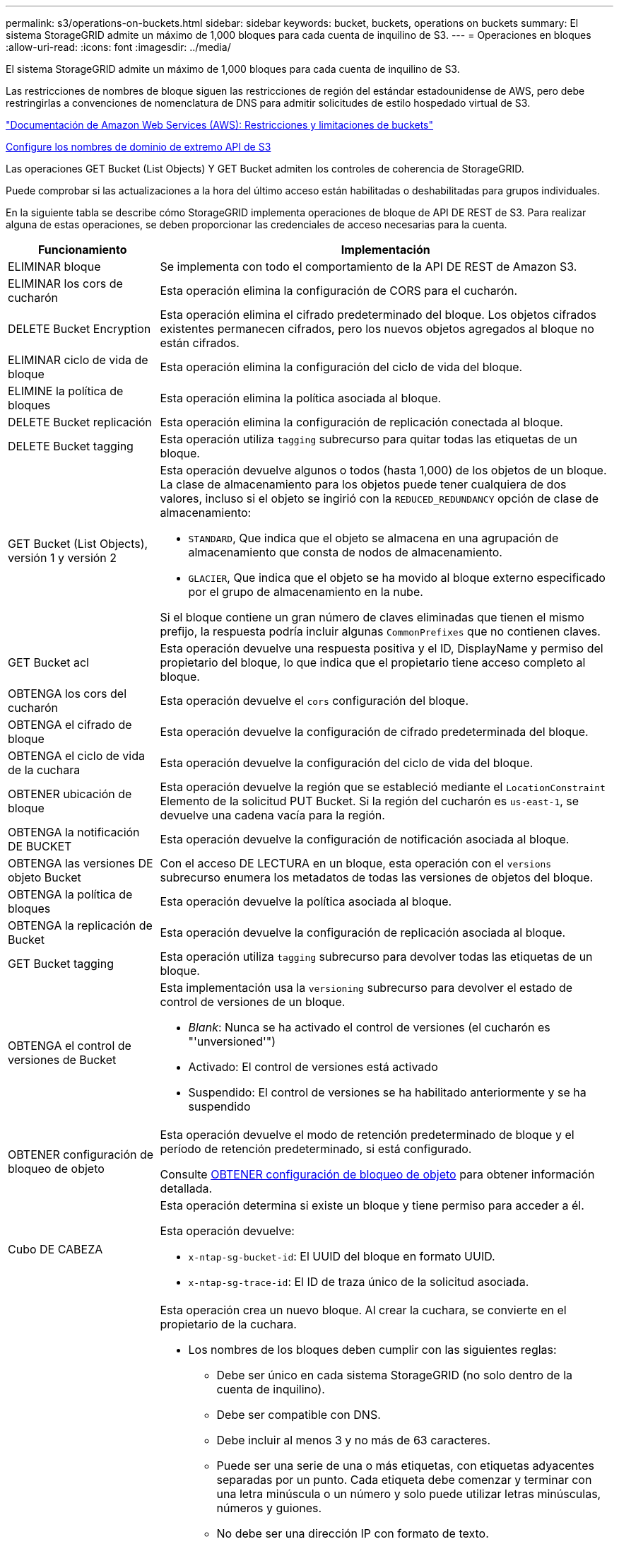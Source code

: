 ---
permalink: s3/operations-on-buckets.html 
sidebar: sidebar 
keywords: bucket, buckets, operations on buckets 
summary: El sistema StorageGRID admite un máximo de 1,000 bloques para cada cuenta de inquilino de S3. 
---
= Operaciones en bloques
:allow-uri-read: 
:icons: font
:imagesdir: ../media/


[role="lead"]
El sistema StorageGRID admite un máximo de 1,000 bloques para cada cuenta de inquilino de S3.

Las restricciones de nombres de bloque siguen las restricciones de región del estándar estadounidense de AWS, pero debe restringirlas a convenciones de nomenclatura de DNS para admitir solicitudes de estilo hospedado virtual de S3.

https://docs.aws.amazon.com/AmazonS3/latest/dev/BucketRestrictions.html["Documentación de Amazon Web Services (AWS): Restricciones y limitaciones de buckets"^]

xref:../admin/configuring-s3-api-endpoint-domain-names.adoc[Configure los nombres de dominio de extremo API de S3]

Las operaciones GET Bucket (List Objects) Y GET Bucket admiten los controles de coherencia de StorageGRID.

Puede comprobar si las actualizaciones a la hora del último acceso están habilitadas o deshabilitadas para grupos individuales.

En la siguiente tabla se describe cómo StorageGRID implementa operaciones de bloque de API DE REST de S3. Para realizar alguna de estas operaciones, se deben proporcionar las credenciales de acceso necesarias para la cuenta.

[cols="1a,3a"]
|===
| Funcionamiento | Implementación 


 a| 
ELIMINAR bloque
 a| 
Se implementa con todo el comportamiento de la API DE REST de Amazon S3.



 a| 
ELIMINAR los cors de cucharón
 a| 
Esta operación elimina la configuración de CORS para el cucharón.



 a| 
DELETE Bucket Encryption
 a| 
Esta operación elimina el cifrado predeterminado del bloque. Los objetos cifrados existentes permanecen cifrados, pero los nuevos objetos agregados al bloque no están cifrados.



 a| 
ELIMINAR ciclo de vida de bloque
 a| 
Esta operación elimina la configuración del ciclo de vida del bloque.



 a| 
ELIMINE la política de bloques
 a| 
Esta operación elimina la política asociada al bloque.



 a| 
DELETE Bucket replicación
 a| 
Esta operación elimina la configuración de replicación conectada al bloque.



 a| 
DELETE Bucket tagging
 a| 
Esta operación utiliza `tagging` subrecurso para quitar todas las etiquetas de un bloque.



 a| 
GET Bucket (List Objects), versión 1 y versión 2
 a| 
Esta operación devuelve algunos o todos (hasta 1,000) de los objetos de un bloque. La clase de almacenamiento para los objetos puede tener cualquiera de dos valores, incluso si el objeto se ingirió con la `REDUCED_REDUNDANCY` opción de clase de almacenamiento:

* `STANDARD`, Que indica que el objeto se almacena en una agrupación de almacenamiento que consta de nodos de almacenamiento.
* `GLACIER`, Que indica que el objeto se ha movido al bloque externo especificado por el grupo de almacenamiento en la nube.


Si el bloque contiene un gran número de claves eliminadas que tienen el mismo prefijo, la respuesta podría incluir algunas `CommonPrefixes` que no contienen claves.



 a| 
GET Bucket acl
 a| 
Esta operación devuelve una respuesta positiva y el ID, DisplayName y permiso del propietario del bloque, lo que indica que el propietario tiene acceso completo al bloque.



 a| 
OBTENGA los cors del cucharón
 a| 
Esta operación devuelve el `cors` configuración del bloque.



 a| 
OBTENGA el cifrado de bloque
 a| 
Esta operación devuelve la configuración de cifrado predeterminada del bloque.



 a| 
OBTENGA el ciclo de vida de la cuchara
 a| 
Esta operación devuelve la configuración del ciclo de vida del bloque.



 a| 
OBTENER ubicación de bloque
 a| 
Esta operación devuelve la región que se estableció mediante el `LocationConstraint` Elemento de la solicitud PUT Bucket. Si la región del cucharón es `us-east-1`, se devuelve una cadena vacía para la región.



 a| 
OBTENGA la notificación DE BUCKET
 a| 
Esta operación devuelve la configuración de notificación asociada al bloque.



 a| 
OBTENGA las versiones DE objeto Bucket
 a| 
Con el acceso DE LECTURA en un bloque, esta operación con el `versions` subrecurso enumera los metadatos de todas las versiones de objetos del bloque.



 a| 
OBTENGA la política de bloques
 a| 
Esta operación devuelve la política asociada al bloque.



 a| 
OBTENGA la replicación de Bucket
 a| 
Esta operación devuelve la configuración de replicación asociada al bloque.



 a| 
GET Bucket tagging
 a| 
Esta operación utiliza `tagging` subrecurso para devolver todas las etiquetas de un bloque.



 a| 
OBTENGA el control de versiones de Bucket
 a| 
Esta implementación usa la `versioning` subrecurso para devolver el estado de control de versiones de un bloque.

* _Blank_: Nunca se ha activado el control de versiones (el cucharón es "'unversioned'")
* Activado: El control de versiones está activado
* Suspendido: El control de versiones se ha habilitado anteriormente y se ha suspendido




 a| 
OBTENER configuración de bloqueo de objeto
 a| 
Esta operación devuelve el modo de retención predeterminado de bloque y el período de retención predeterminado, si está configurado.

Consulte xref:../s3/use-s3-object-lock-default-bucket-retention.adoc#get-object-lock-configuration[OBTENER configuración de bloqueo de objeto] para obtener información detallada.



 a| 
Cubo DE CABEZA
 a| 
Esta operación determina si existe un bloque y tiene permiso para acceder a él.

Esta operación devuelve:

* `x-ntap-sg-bucket-id`: El UUID del bloque en formato UUID.
* `x-ntap-sg-trace-id`: El ID de traza único de la solicitud asociada.




 a| 
COLOQUE el cucharón
 a| 
Esta operación crea un nuevo bloque. Al crear la cuchara, se convierte en el propietario de la cuchara.

* Los nombres de los bloques deben cumplir con las siguientes reglas:
+
** Debe ser único en cada sistema StorageGRID (no solo dentro de la cuenta de inquilino).
** Debe ser compatible con DNS.
** Debe incluir al menos 3 y no más de 63 caracteres.
** Puede ser una serie de una o más etiquetas, con etiquetas adyacentes separadas por un punto. Cada etiqueta debe comenzar y terminar con una letra minúscula o un número y solo puede utilizar letras minúsculas, números y guiones.
** No debe ser una dirección IP con formato de texto.
** No debe utilizar periodos en solicitudes de estilo alojadas virtuales. Los períodos provocarán problemas en la verificación del certificado comodín del servidor.


* De forma predeterminada, los bloques se crean en la `us-east-1` región; sin embargo, puede utilizar la `LocationConstraint` elemento de solicitud en el cuerpo de solicitud para especificar una región diferente. Cuando utilice la `LocationConstraint` Elemento, debe especificar el nombre exacto de una región que se ha definido mediante el Administrador de grid o la API de gestión de grid. Póngase en contacto con el administrador del sistema si no conoce el nombre de región que debe utilizar.
+
*Nota*: Se producirá un error si la solicitud PUT Bucket utiliza una región que no se ha definido en StorageGRID.

* Puede incluir el `x-amz-bucket-object-lock-enabled` Solicite el encabezado para crear un bucket con el bloqueo de objetos S3 habilitado. Consulte xref:../s3/using-s3-object-lock.adoc[Utilice el bloqueo de objetos de S3].
+
Debe habilitar S3 Object Lock cuando crea el bloque. No se puede añadir o deshabilitar el bloqueo de objetos de S3 después de crear un bloque. S3 Object Lock requiere el control de versiones de bloques, que se habilita automáticamente al crear el bloque.





 a| 
COLOQUE los cors del cucharón
 a| 
Esta operación establece la configuración de CORS para un cucharón para que éste pueda atender solicitudes de origen cruzado. El uso compartido de recursos de origen cruzado (CORS) es un mecanismo de seguridad que permite a las aplicaciones web de cliente de un dominio acceder a los recursos de un dominio diferente. Por ejemplo, supongamos que se utiliza un bloque de S3 llamado `images` para almacenar gráficos. Mediante el ajuste de la configuración de CORS para `images` bloque, puede permitir que las imágenes de ese bloque se muestren en el sitio web `+http://www.example.com+`.



 a| 
PUT Bucket Encryption
 a| 
Esta operación establece el estado de cifrado predeterminado de un bloque existente. Cuando se habilita el cifrado a nivel de bloque, se cifran todos los objetos nuevos que se añadan al bloque.StorageGRID admite el cifrado en el lado del servidor con claves gestionadas por StorageGRID. Al especificar la regla de configuración de cifrado del servidor, defina la `SSEAlgorithm` parámetro a. `AES256`, y no utilice `KMSMasterKeyID` parámetro.

La configuración de cifrado predeterminada de bloque se omite si la solicitud de carga de objeto ya especifica cifrado (es decir, si la solicitud incluye la `x-amz-server-side-encryption-*` encabezado de solicitud).



 a| 
CICLO de vida DE la cuchara
 a| 
Esta operación crea una nueva configuración del ciclo de vida para el bloque o reemplaza una configuración de ciclo de vida existente. StorageGRID admite hasta 1,000 reglas de ciclo de vida en una configuración del ciclo de vida. Cada regla puede incluir los siguientes elementos XML:

* Caducidad (días, fecha)
* NoncurrentVersionExpiración (NoncurrentDays)
* Filtro (prefijo, etiqueta)
* Estado
* ID


StorageGRID no admite estas acciones:

* AbortEncompleteMultipartUpload
* ExpiredObjectDeleteMarker
* Transición


Para comprender cómo la acción de caducidad en el ciclo de vida de un bloque interactúa con las instrucciones de colocación de ILM, consulte ""Cómo funciona ILM durante la vida de un objeto" en las instrucciones para gestionar objetos con gestión del ciclo de vida de la información.

*Nota*: La configuración del ciclo de vida de la cuchara se puede utilizar con cucharones que tengan habilitado el bloqueo de objetos S3, pero la configuración del ciclo de vida de la cuchara no es compatible con cucharones legados compatibles.



 a| 
NOTIFICACIÓN DE PUT Bucket
 a| 
Esta operación configura notificaciones para el bloque mediante el XML de configuración de notificación incluido en el cuerpo de la solicitud. Debe tener en cuenta los siguientes detalles de implementación:

* StorageGRID admite temas como destinos el Servicio de notificación simple (SNS). No se admiten extremos de simple Queue Service (SQS) o Amazon Lambda.
* El destino de las notificaciones debe especificarse como URN de un extremo de StorageGRID. Se pueden crear extremos con el administrador de inquilinos o la API de gestión de inquilinos.
+
El extremo debe existir para que la configuración de la notificación se realice correctamente. Si el extremo no existe, un `400 Bad Request` se devuelve un error con el código `InvalidArgument`.

* No es posible configurar una notificación para los siguientes tipos de eventos. Estos tipos de evento *no* son compatibles.
+
** `s3:ReducedRedundancyLostObject`
** `s3:ObjectRestore:Completed`


* Las notificaciones de eventos enviadas desde StorageGRID utilizan el formato JSON estándar excepto que no incluyen algunas claves y utilizan valores específicos para otros, como se muestra en el siguiente listado:
* *EventSource*
+
`sgws:s3`

* * AwsRegion*
+
no incluido

* *x-amz-id-2*
+
no incluido

* *arn*
+
`urn:sgws:s3:::bucket_name`





 a| 
POLÍTICA DE PUT Bucket
 a| 
Esta operación establece la política asociada al bloque.



 a| 
PUT Bucket replication
 a| 
Esta operación configura la replicación de CloudMirror de StorageGRID para el bloque con el XML de configuración de replicación que se proporciona en el cuerpo de la solicitud. Para la replicación de CloudMirror, debe tener en cuenta los siguientes detalles de la implementación:

* StorageGRID solo admite V1 de la configuración de replicación. Esto significa que StorageGRID no admite el uso de `Filter` Elemento para reglas y sigue las convenciones V1 para eliminar versiones de objetos. Para obtener más detalles, consulte https://docs.aws.amazon.com/AmazonS3/latest/userguide/replication-add-config.html["Documentación de Amazon S3 en la configuración de la replicación"^].
* La replicación de bloques se puede configurar en bloques con versiones o sin versiones.
* Puede especificar un segmento de destino diferente en cada regla del XML de configuración de replicación. Un bloque de origen puede replicar en más de un bloque de destino.
* Los bloques de destino se deben especificar como URN de extremos StorageGRID tal y como se especifica en el administrador de inquilinos o la API de gestión de inquilinos.
+
El extremo debe existir para que la configuración de replicación se complete correctamente. Si el extremo no existe, la solicitud falla como un `400 Bad Request`. El mensaje de error indica: `Unable to save the replication policy. The specified endpoint URN does not exist: _URN_.`

* No es necesario especificar un `Role` En el XML de configuración. StorageGRID no utiliza este valor y se ignorará si se envía.
* Si omite la clase de almacenamiento del XML de configuración, StorageGRID utiliza `STANDARD` clase de almacenamiento de forma predeterminada.
* Si elimina un objeto del bloque de origen o elimina el propio bloque de origen, el comportamiento de replicación entre regiones es el siguiente:
+
** Si elimina el objeto o bloque antes de que se haya replicado, el objeto o bloque no se replicará y no se le notificará.
** Si elimina el objeto o bloque después de haber sido replicado, StorageGRID sigue el comportamiento estándar de eliminación de Amazon S3 para V1 de replicación entre regiones.






 a| 
PUT Bucket etiquetaje
 a| 
Esta operación utiliza `tagging` subrecurso para agregar o actualizar un conjunto de etiquetas para un bloque. Al añadir etiquetas de bloque, tenga en cuenta las siguientes limitaciones:

* Tanto StorageGRID como Amazon S3 admiten hasta 50 etiquetas por cada bloque.
* Las etiquetas asociadas con un bloque deben tener claves de etiqueta únicas. Una clave de etiqueta puede tener hasta 128 caracteres Unicode de longitud.
* Los valores de etiqueta pueden tener una longitud máxima de 256 caracteres Unicode.
* La clave y los valores distinguen entre mayúsculas y minúsculas.




 a| 
PONER creación de versiones de bloques
 a| 
Esta implementación usa la `versioning` subrecurso para establecer el estado de control de versiones de un bloque existente. Puede establecer el estado de control de versiones con uno de los siguientes valores:

* Enabled: Activa el control de versiones de los objetos del bloque. Todos los objetos que se agregan al bloque reciben un ID de versión único.
* Suspendido: Desactiva el control de versiones de los objetos del bloque. Todos los objetos agregados al bloque reciben el ID de versión `null`.




 a| 
PONER configuración de bloqueo de objeto
 a| 
Esta operación configura o elimina el modo de retención predeterminado de bloque y el período de retención predeterminado.

Si se modifica el período de retención predeterminado, la fecha de retención hasta la de las versiones de objeto existentes seguirá siendo la misma y no se volverá a calcular utilizando el nuevo período de retención predeterminado.

Consulte xref:../s3/use-s3-object-lock-default-bucket-retention.adoc#put-object-lock-configuration[PONER configuración de bloqueo de objeto] para obtener información detallada.

|===
.Información relacionada
xref:consistency-controls.adoc[Controles de consistencia]

xref:get-bucket-last-access-time-request.adoc[GET Bucket última solicitud de tiempo de acceso]

xref:bucket-and-group-access-policies.adoc[Políticas de acceso a bloques y grupos]

xref:s3-operations-tracked-in-audit-logs.adoc[Se realizó un seguimiento de las operaciones de S3 en los registros de auditoría]

xref:../ilm/index.adoc[Gestión de objetos con ILM]

xref:../tenant/index.adoc[Usar cuenta de inquilino]
